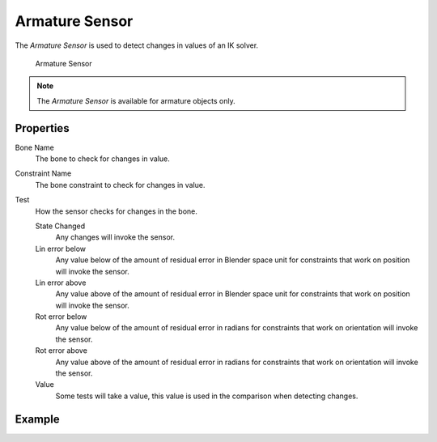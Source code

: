 .. _bpy.types.ArmatureSensor:

==============================
Armature Sensor
==============================

.. seealso::
   See the Python reference of this logic brick in :class:`SCA_ArmatureSensor`.

The *Armature Sensor* is used to detect changes in values of an IK solver.

.. figure:: /images/logic_bricks/sensors/logic-sensors-types-armature-armature.png

   Armature Sensor

.. note::
   The *Armature Sensor* is available for armature objects only.

Properties
++++++++++++++++++++++++++++++

Bone Name
   The bone to check for changes in value.

Constraint Name
   The bone constraint to check for changes in value.

Test
   How the sensor checks for changes in the bone.

   State Changed
      Any changes will invoke the sensor.
   Lin error below
      Any value below of the amount of residual error in Blender space unit for constraints that work on position will invoke the sensor.
   Lin error above
      Any value above of the amount of residual error in Blender space unit for constraints that work on position will invoke the sensor.
   Rot error below
      Any value below of the amount of residual error in radians for constraints that work on orientation will invoke the sensor.
   Rot error above
      Any value above of the amount of residual error in radians for constraints that work on orientation will invoke the sensor.
   Value
      Some tests will take a value, this value is used in the comparison when detecting changes.

Example
++++++++++++++++++++++++++++++
